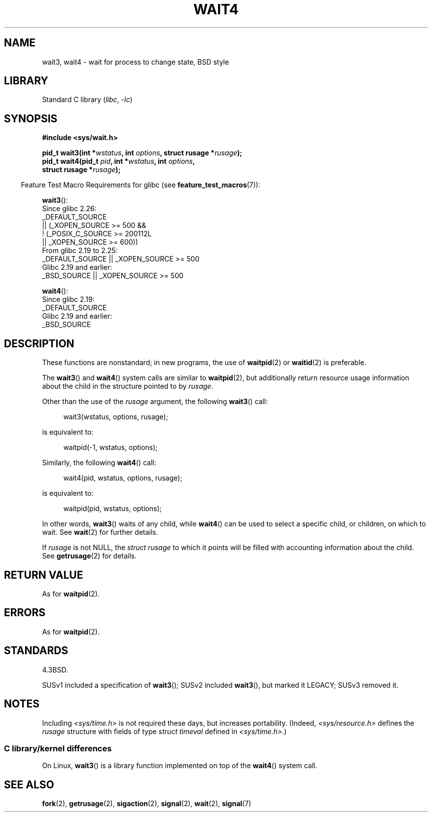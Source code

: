 .\" Copyright (c) 1993 by Thomas Koenig (ig25@rz.uni-karlsruhe.de)
.\" and Copyright (c) 2004 by Michael Kerrisk <mtk.manpages@gmail.com>
.\"
.\" SPDX-License-Identifier: Linux-man-pages-copyleft
.\"
.\" Modified Sat Jul 24 13:32:44 1993 by Rik Faith (faith@cs.unc.edu)
.\" Modified Mon Jun 23 14:09:52 1997 by aeb - add EINTR.
.\" Modified Tue Jul  7 12:26:42 1998 by aeb - changed return value wait3
.\" Modified 2004-11-11, Michael Kerrisk <mtk.manpages@gmail.com>
.\"	Rewrote much of this page, and removed much duplicated text,
.\"		replacing with pointers to wait.2
.\"
.TH WAIT4 2 2022-10-09 "Linux man-pages 6.01"
.SH NAME
wait3, wait4 \- wait for process to change state, BSD style
.SH LIBRARY
Standard C library
.RI ( libc ", " \-lc )
.SH SYNOPSIS
.nf
.B #include <sys/wait.h>
.PP
.BI "pid_t wait3(int *" "wstatus" ", int " options ", struct rusage *" rusage );
.BI "pid_t wait4(pid_t " pid ", int *" wstatus ", int " options ,
.BI "            struct rusage *" rusage );
.fi
.PP
.RS -4
Feature Test Macro Requirements for glibc (see
.BR feature_test_macros (7)):
.RE
.PP
.BR wait3 ():
.nf
    Since glibc 2.26:
        _DEFAULT_SOURCE
            || (_XOPEN_SOURCE >= 500 &&
                ! (_POSIX_C_SOURCE >= 200112L
                   || _XOPEN_SOURCE >= 600))
    From glibc 2.19 to 2.25:
        _DEFAULT_SOURCE || _XOPEN_SOURCE >= 500
    Glibc 2.19 and earlier:
        _BSD_SOURCE || _XOPEN_SOURCE >= 500
.\"          || _XOPEN_SOURCE && _XOPEN_SOURCE_EXTENDED
.fi
.PP
.BR wait4 ():
.nf
    Since glibc 2.19:
        _DEFAULT_SOURCE
    Glibc 2.19 and earlier:
        _BSD_SOURCE
.fi
.SH DESCRIPTION
These functions are nonstandard; in new programs, the use of
.BR waitpid (2)
or
.BR waitid (2)
is preferable.
.PP
The
.BR wait3 ()
and
.BR wait4 ()
system calls are similar to
.BR waitpid (2),
but additionally return resource usage information about the
child in the structure pointed to by
.IR rusage .
.PP
Other than the use of the
.I rusage
argument, the following
.BR wait3 ()
call:
.PP
.in +4n
.EX
wait3(wstatus, options, rusage);
.EE
.in
.PP
is equivalent to:
.PP
.in +4n
.EX
waitpid(\-1, wstatus, options);
.EE
.in
.PP
Similarly, the following
.BR wait4 ()
call:
.PP
.in +4n
.EX
wait4(pid, wstatus, options, rusage);
.EE
.in
.PP
is equivalent to:
.PP
.in +4n
.EX
waitpid(pid, wstatus, options);
.EE
.in
.PP
In other words,
.BR wait3 ()
waits of any child, while
.BR wait4 ()
can be used to select a specific child, or children, on which to wait.
See
.BR wait (2)
for further details.
.PP
If
.I rusage
is not NULL, the
.I struct rusage
to which it points will be filled with accounting information
about the child.
See
.BR getrusage (2)
for details.
.SH RETURN VALUE
As for
.BR waitpid (2).
.SH ERRORS
As for
.BR waitpid (2).
.SH STANDARDS
4.3BSD.
.PP
SUSv1 included a specification of
.BR wait3 ();
SUSv2 included
.BR wait3 (),
but marked it LEGACY;
SUSv3 removed it.
.SH NOTES
Including
.I <sys/time.h>
is not required these days, but increases portability.
(Indeed,
.I <sys/resource.h>
defines the
.I rusage
structure with fields of type
.I struct timeval
defined in
.IR <sys/time.h> .)
.SS C library/kernel differences
On Linux,
.BR wait3 ()
is a library function implemented on top of the
.BR wait4 ()
system call.
.SH SEE ALSO
.BR fork (2),
.BR getrusage (2),
.BR sigaction (2),
.BR signal (2),
.BR wait (2),
.BR signal (7)
